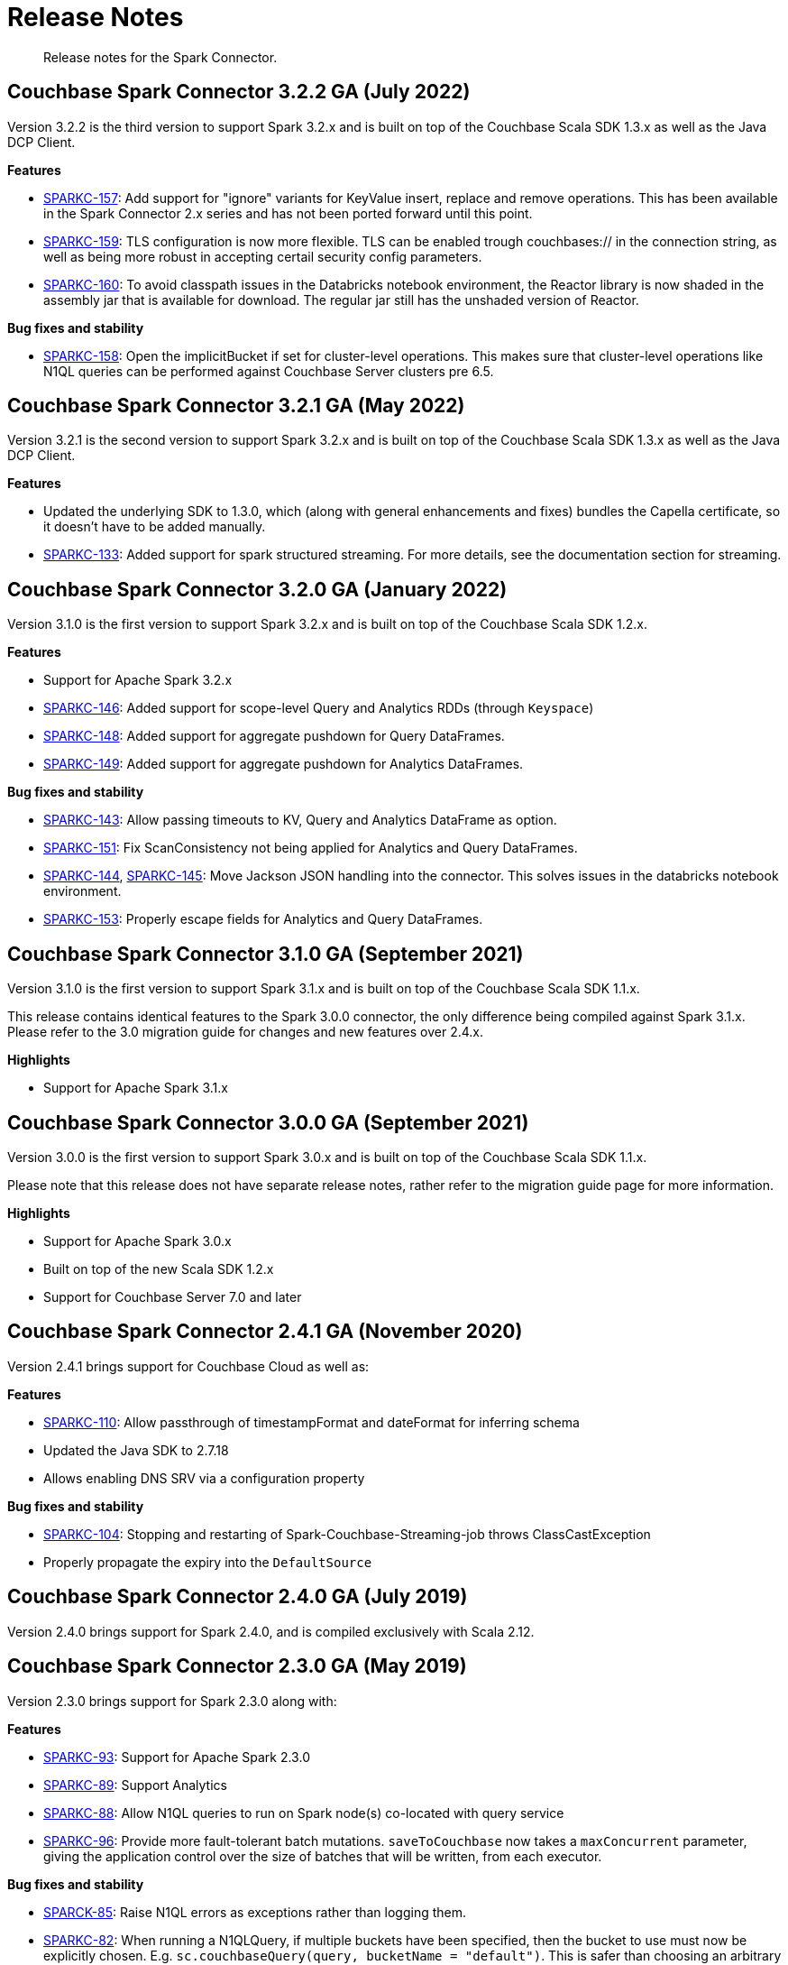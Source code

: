 = Release Notes
:page-topic-type: concept

[abstract]
Release notes for the Spark Connector.

== Couchbase Spark Connector 3.2.2 GA (July 2022)

Version 3.2.2 is the third version to support Spark 3.2.x and is built on top of the Couchbase Scala SDK 1.3.x as well
as the Java DCP Client.

*Features*

* https://issues.couchbase.com/browse/SPARKC-157[SPARKC-157^]: Add support for "ignore" variants for KeyValue insert, replace and remove operations. This has been available in the Spark Connector 2.x series and has not been ported forward until this point.
* https://issues.couchbase.com/browse/SPARKC-159[SPARKC-159^]: TLS configuration is now more flexible. TLS can be enabled trough couchbases:// in the connection string, as well as being more robust in accepting certail security config parameters.
* https://issues.couchbase.com/browse/SPARKC-160[SPARKC-160^]: To avoid classpath issues in the Databricks notebook environment, the
Reactor library is now shaded in the assembly jar that is available for download. The regular jar still has the unshaded version of Reactor.

*Bug fixes and stability*

* https://issues.couchbase.com/browse/SPARKC-158[SPARKC-158^]: Open the implicitBucket if set for cluster-level operations. This
makes sure that cluster-level operations like N1QL queries can be performed against Couchbase Server clusters pre 6.5.

== Couchbase Spark Connector 3.2.1 GA (May 2022)

Version 3.2.1 is the second version to support Spark 3.2.x and is built on top of the Couchbase Scala SDK 1.3.x as well
as the Java DCP Client.

*Features*

* Updated the underlying SDK to 1.3.0, which (along with general enhancements and fixes) bundles the Capella certificate, so it doesn't have to be added manually.
* https://issues.couchbase.com/browse/SPARKC-133[SPARKC-133^]: Added support for spark structured streaming. For more details, see the documentation section for streaming.

== Couchbase Spark Connector 3.2.0 GA (January 2022)

Version 3.1.0 is the first version to support Spark 3.2.x and is built on top of the Couchbase Scala SDK 1.2.x.

*Features*

* Support for Apache Spark 3.2.x
* https://issues.couchbase.com/browse/SPARKC-146[SPARKC-146^]: Added support for scope-level Query and Analytics RDDs (through `Keyspace`)
* https://issues.couchbase.com/browse/SPARKC-148[SPARKC-148^]: Added support for aggregate pushdown for Query DataFrames.
* https://issues.couchbase.com/browse/SPARKC-148[SPARKC-149^]: Added support for aggregate pushdown for Analytics DataFrames.

*Bug fixes and stability*

* https://issues.couchbase.com/browse/SPARKC-143[SPARKC-143^]: Allow passing timeouts to KV, Query and Analytics DataFrame as option.
* https://issues.couchbase.com/browse/SPARKC-151[SPARKC-151^]: Fix ScanConsistency not being applied for Analytics and Query DataFrames.
* https://issues.couchbase.com/browse/SPARKC-144[SPARKC-144^], https://issues.couchbase.com/browse/SPARKC-145[SPARKC-145^]: Move Jackson JSON handling into the connector. This solves issues in the databricks notebook environment.
* https://issues.couchbase.com/browse/SPARKC-153[SPARKC-153^]: Properly escape fields for Analytics and Query DataFrames.

== Couchbase Spark Connector 3.1.0 GA (September 2021)

Version 3.1.0 is the first version to support Spark 3.1.x and is built on top of the Couchbase Scala SDK 1.1.x.

This release contains identical features to the Spark 3.0.0 connector, the only difference being compiled against Spark 3.1.x. Please refer to the 3.0 migration guide for changes and new features over 2.4.x.

*Highlights*

* Support for Apache Spark 3.1.x

== Couchbase Spark Connector 3.0.0 GA (September 2021)

Version 3.0.0 is the first version to support Spark 3.0.x and is built on top of the Couchbase Scala SDK 1.1.x.

Please note that this release does not have separate release notes, rather refer to the migration guide page for more information.

*Highlights*

* Support for Apache Spark 3.0.x
* Built on top of the new Scala SDK 1.2.x
* Support for Couchbase Server 7.0 and later

== Couchbase Spark Connector 2.4.1 GA (November 2020)

Version 2.4.1 brings support for Couchbase Cloud as well as:

*Features*

* https://issues.couchbase.com/browse/SPARKC-110[SPARKC-110^]: Allow passthrough of timestampFormat and dateFormat for inferring schema
* Updated the Java SDK to 2.7.18
* Allows enabling DNS SRV via a configuration property

*Bug fixes and stability*

* https://issues.couchbase.com/browse/SPARKC-104[SPARKC-104^]: Stopping and restarting of Spark-Couchbase-Streaming-job throws ClassCastException
* Properly propagate the expiry into the `DefaultSource`

== Couchbase Spark Connector 2.4.0 GA (July 2019)

Version 2.4.0 brings support for Spark 2.4.0, and is compiled exclusively with Scala 2.12.

== Couchbase Spark Connector 2.3.0 GA (May 2019)

Version 2.3.0 brings support for Spark 2.3.0 along with:

*Features*

* https://issues.couchbase.com/browse/SPARKC-93[SPARKC-93^]: Support for Apache Spark 2.3.0
* https://issues.couchbase.com/browse/SPARKC-89[SPARKC-89^]: Support Analytics
* https://issues.couchbase.com/browse/SPARKC-88[SPARKC-88^]: Allow N1QL queries to run on Spark node(s) co-located with query service
* https://issues.couchbase.com/browse/SPARKC-96[SPARKC-96^]:
Provide more fault-tolerant batch mutations.
`saveToCouchbase` now takes a `maxConcurrent` parameter, giving the application control over the size of batches that will be written, from each executor.

*Bug fixes and stability*

* https://issues.couchbase.com/browse/SPARKC-85[SPARCK-85^]: Raise N1QL errors as exceptions rather than logging them.
* https://issues.couchbase.com/browse/SPARKC-82[SPARKC-82^]:
When running a N1QLQuery, if multiple buckets have been specified, then the bucket to use must now be explicitly chosen.
E.g. `sc.couchbaseQuery(query, bucketName = "default")`.  This is safer than choosing an arbitrary bucket.
* https://issues.couchbase.com/browse/SPARKC-95[SPARKC-95^]: Fix to get streaming source working with Spark 2.3

== Couchbase Spark Connector 2.2.0 GA (September 2017)

Version 2.2.0 is the first stable release of the 2.2.x series.
It brings support for Spark 2.2 and the following enhancements and bugfixes:

*Spark Core*

* Support for Apache Spark 2.2.0
* https://issues.couchbase.com/browse/SPARKC-80[SPARKC-80^]: Support for Couchbase Server 5.0 and Role-Based Access Control
* https://issues.couchbase.com/browse/SPARKC-77[SPARKC-77^]: Global and per-operation timeout configuration is now possible
* https://issues.couchbase.com/browse/SPARKC-44[SPARKC-44^]: Support for Subdocument Mutations has been added.
* https://issues.couchbase.com/browse/SPARKC-79[SPARKC-79^]: Support for easier SSL/TLS configuration via spark config.

*Spark SQL*

* https://issues.couchbase.com/browse/SPARKC-77[SPARKC-77^]: per-operation timeout configuration is now possible

*Spark Streaming*

No changes for Spark Streaming have been made in this release.


== Older Releases

Although https://www.couchbase.com/support-policy/enterprise-software[no longer supported], documentation for older releases continues to be available in our https://docs-archive.couchbase.com/home/index.html[docs archive].
